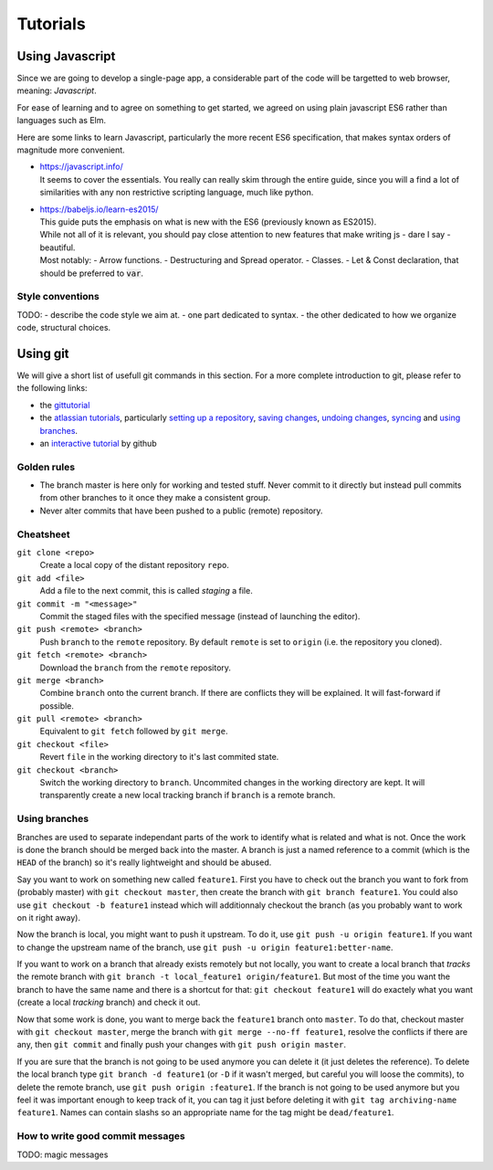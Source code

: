 *********
Tutorials
*********

Using Javascript
================

Since we are going to develop a single-page app, a considerable part of the code
will be targetted to web browser, meaning: *Javascript*.

For ease of learning and to agree on something to get started, we agreed on using
plain javascript ES6 rather than languages such as Elm.

Here are some links to learn Javascript, particularly the more recent ES6 specification,
that makes syntax orders of magnitude more convenient.

- | https://javascript.info/
  | It seems to cover the essentials. You really can really skim through the entire guide,
    since you will a find a lot of similarities with any non restrictive scripting language,
    much like python.

- | https://babeljs.io/learn-es2015/
  | This guide puts the emphasis on what is new with the ES6 (previously known as ES2015).
  | While not all of it is relevant, you should pay close attention to new features that
    make writing js - dare I say - beautiful.
  | Most notably:
    - Arrow functions.
    - Destructuring and Spread operator.
    - Classes.
    - Let & Const declaration, that should be preferred to :code:`var`.

Style conventions
-----------------

TODO:
- describe the code style we aim at.
- one part dedicated to syntax.
- the other dedicated to how we organize code, structural choices.


Using git
=========

We will give a short list of usefull git commands in this section. For a more
complete introduction to git, please refer to the following links:

- the `gittutorial <https://git-scm.com/docs/gittutorial>`_
- the `atlassian tutorials <https://www.atlassian.com/git/tutorials>`_,
  particularly `setting up a repository
  <https://www.atlassian.com/git/tutorials/setting-up-a-repository>`_, `saving
  changes <https://www.atlassian.com/git/tutorials/saving-changes>`_, `undoing
  changes <https://www.atlassian.com/git/tutorials/saving-changes>`_, `syncing
  <https://www.atlassian.com/git/tutorials/syncing>`_ and `using branches
  <https://www.atlassian.com/git/tutorials/using-branches>`_.
- an `interactive tutorial <https://try.github.io/levels/1/challenges/1>`_ by
  github


Golden rules
------------

- The branch master is here only for working and tested stuff. Never commit to
  it directly but instead pull commits from other branches to it once they make
  a consistent group.
- Never alter commits that have been pushed to a public (remote) repository.


Cheatsheet
----------

``git clone <repo>``
   Create a local copy of the distant repository ``repo``.

``git add <file>``
   Add a file to the next commit, this is called *staging* a file.

``git commit -m "<message>"``
   Commit the staged files with the specified message (instead of launching the
   editor).

``git push <remote> <branch>``
   Push ``branch`` to the ``remote`` repository. By default ``remote``
   is set to ``origin`` (i.e. the repository you cloned).

``git fetch <remote> <branch>``
   Download the ``branch`` from the ``remote`` repository.

``git merge <branch>``
   Combine ``branch`` onto the current branch. If there are conflicts they will
   be explained. It will fast-forward if possible.

``git pull <remote> <branch>``
   Equivalent to ``git fetch`` followed by ``git merge``.

``git checkout <file>``
   Revert ``file`` in the working directory to it's last commited state.

``git checkout <branch>``
   Switch the working directory to ``branch``. Uncommited changes in the
   working directory are kept. It will transparently create a new local
   tracking branch if ``branch`` is a remote branch.


Using branches
--------------

Branches are used to separate independant parts of the work to identify what is
related and what is not. Once the work is done the branch should be merged back
into the master. A branch is just a named reference to a commit (which is the
``HEAD`` of the branch) so it's really lightweight and should be abused.

Say you want to work on something new called ``feature1``. First you have to
check out the branch you want to fork from (probably master) with ``git
checkout master``, then create the branch with ``git branch feature1``. You
could also use ``git checkout -b feature1`` instead which will additionnaly
checkout the branch (as you probably want to work on it right away).

Now the branch is local, you might want to push it upstream. To do it, use
``git push -u origin feature1``. If you want to change the upstream name of the
branch, use ``git push -u origin feature1:better-name``.

If you want to work on a branch that already exists remotely but not locally,
you want to create a local branch that *tracks* the remote branch with ``git
branch -t local_feature1 origin/feature1``. But most of the time you want the
branch to have the same name and there is a shortcut for that: ``git checkout
feature1`` will do exactely what you want (create a local *tracking* branch)
and check it out.

Now that some work is done, you want to merge back the ``feature1`` branch onto
``master``. To do that, checkout master with ``git checkout master``, merge the
branch with ``git merge --no-ff feature1``, resolve the conflicts if there are
any, then ``git commit`` and finally push your changes with ``git push origin
master``.

If you are sure that the branch is not going to be used anymore you can delete
it (it just deletes the reference). To delete the local branch type ``git
branch -d feature1`` (or ``-D`` if it wasn't merged, but careful you will loose
the commits), to delete the remote branch, use ``git push origin :feature1``.
If the branch is not going to be used anymore but you feel it was important
enough to keep track of it, you can tag it just before deleting it with ``git
tag archiving-name feature1``. Names can contain slashs so an appropriate name
for the tag might be ``dead/feature1``.


How to write good commit messages
---------------------------------

TODO: magic messages
